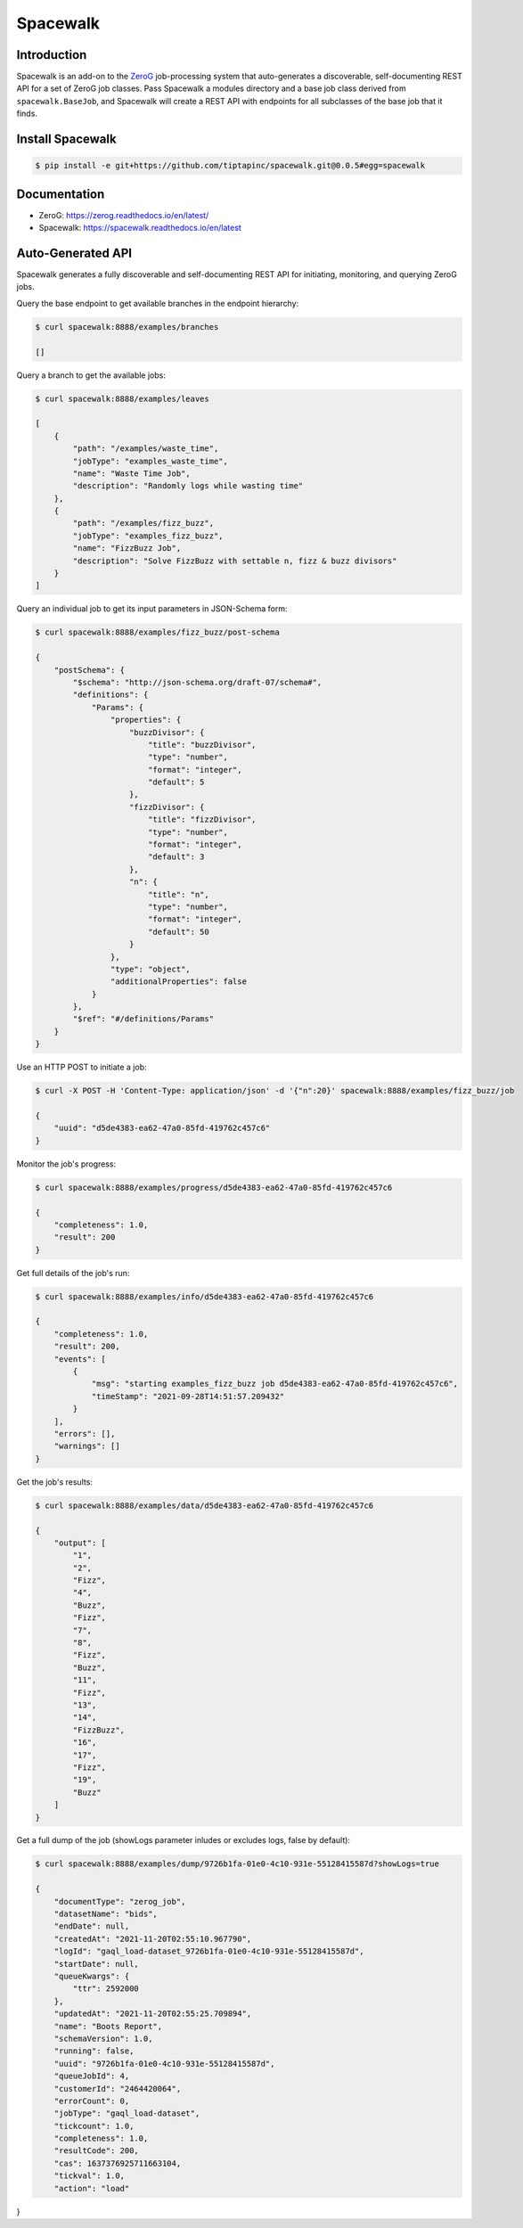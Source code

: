 *********
Spacewalk
*********

Introduction
============

Spacewalk is an add-on to the `ZeroG`_ job-processing system that auto-generates a discoverable, self-documenting REST API for a set of ZeroG job classes. Pass Spacewalk a modules directory and a base job class derived from ``spacewalk.BaseJob``, and Spacewalk will create a REST API with endpoints for all subclasses of the base job that it finds.

.. _Zerog: https://github.com/tiptapinc/zerog

Install Spacewalk
=================

.. code-block:: console

    $ pip install -e git+https://github.com/tiptapinc/spacewalk.git@0.0.5#egg=spacewalk

Documentation
=============

- ZeroG: https://zerog.readthedocs.io/en/latest/
- Spacewalk: https://spacewalk.readthedocs.io/en/latest

Auto-Generated API
==================

Spacewalk generates a fully discoverable and self-documenting REST API for initiating, monitoring, and querying ZeroG jobs.

Query the base endpoint to get available branches in the endpoint hierarchy:

.. code-block:: console

    $ curl spacewalk:8888/examples/branches

    []

Query a branch to get the available jobs:

.. code-block:: console

    $ curl spacewalk:8888/examples/leaves

    [
        {
            "path": "/examples/waste_time",
            "jobType": "examples_waste_time",
            "name": "Waste Time Job",
            "description": "Randomly logs while wasting time"
        },
        {
            "path": "/examples/fizz_buzz",
            "jobType": "examples_fizz_buzz",
            "name": "FizzBuzz Job",
            "description": "Solve FizzBuzz with settable n, fizz & buzz divisors"
        }
    ]

Query an individual job to get its input parameters in JSON-Schema form:

.. code-block:: console

    $ curl spacewalk:8888/examples/fizz_buzz/post-schema

    {
        "postSchema": {
            "$schema": "http://json-schema.org/draft-07/schema#",
            "definitions": {
                "Params": {
                    "properties": {
                        "buzzDivisor": {
                            "title": "buzzDivisor",
                            "type": "number",
                            "format": "integer",
                            "default": 5
                        },
                        "fizzDivisor": {
                            "title": "fizzDivisor",
                            "type": "number",
                            "format": "integer",
                            "default": 3
                        },
                        "n": {
                            "title": "n",
                            "type": "number",
                            "format": "integer",
                            "default": 50
                        }
                    },
                    "type": "object",
                    "additionalProperties": false
                }
            },
            "$ref": "#/definitions/Params"
        }
    }

Use an HTTP POST to initiate a job:

.. code-block:: console

    $ curl -X POST -H 'Content-Type: application/json' -d '{"n":20}' spacewalk:8888/examples/fizz_buzz/job

    {
        "uuid": "d5de4383-ea62-47a0-85fd-419762c457c6"
    }

Monitor the job's progress:

.. code-block:: console

    $ curl spacewalk:8888/examples/progress/d5de4383-ea62-47a0-85fd-419762c457c6

    {
        "completeness": 1.0,
        "result": 200
    }

Get full details of the job's run:

.. code-block:: console

    $ curl spacewalk:8888/examples/info/d5de4383-ea62-47a0-85fd-419762c457c6

    {
        "completeness": 1.0,
        "result": 200,
        "events": [
            {
                "msg": "starting examples_fizz_buzz job d5de4383-ea62-47a0-85fd-419762c457c6",
                "timeStamp": "2021-09-28T14:51:57.209432"
            }
        ],
        "errors": [],
        "warnings": []
    }

Get the job's results:

.. code-block:: console

    $ curl spacewalk:8888/examples/data/d5de4383-ea62-47a0-85fd-419762c457c6

    {
        "output": [
            "1",
            "2",
            "Fizz",
            "4",
            "Buzz",
            "Fizz",
            "7",
            "8",
            "Fizz",
            "Buzz",
            "11",
            "Fizz",
            "13",
            "14",
            "FizzBuzz",
            "16",
            "17",
            "Fizz",
            "19",
            "Buzz"
        ]
    }

Get a full dump of the job (showLogs parameter inludes or excludes logs, false by default):

.. code-block:: console

    $ curl spacewalk:8888/examples/dump/9726b1fa-01e0-4c10-931e-55128415587d?showLogs=true

    {
        "documentType": "zerog_job",
        "datasetName": "bids",
        "endDate": null,
        "createdAt": "2021-11-20T02:55:10.967790",
        "logId": "gaql_load-dataset_9726b1fa-01e0-4c10-931e-55128415587d",
        "startDate": null,
        "queueKwargs": {
            "ttr": 2592000
        },
        "updatedAt": "2021-11-20T02:55:25.709894",
        "name": "Boots Report",
        "schemaVersion": 1.0,
        "running": false,
        "uuid": "9726b1fa-01e0-4c10-931e-55128415587d",
        "queueJobId": 4,
        "customerId": "2464420064",
        "errorCount": 0,
        "jobType": "gaql_load-dataset",
        "tickcount": 1.0,
        "completeness": 1.0,
        "resultCode": 200,
        "cas": 1637376925711663104,
        "tickval": 1.0,
        "action": "load"
}
